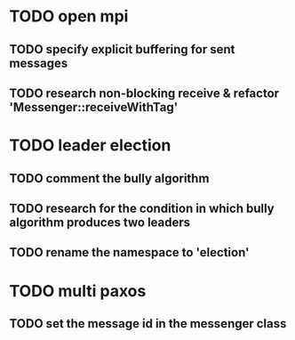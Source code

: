 * TODO open mpi
** TODO specify explicit buffering for sent messages
** TODO research non-blocking receive & refactor 'Messenger::receiveWithTag'
* TODO leader election
** TODO comment the bully algorithm
** TODO research for the condition in which bully algorithm produces two leaders
** TODO rename the namespace to 'election'
* TODO multi paxos
** TODO set the message id in the messenger class

